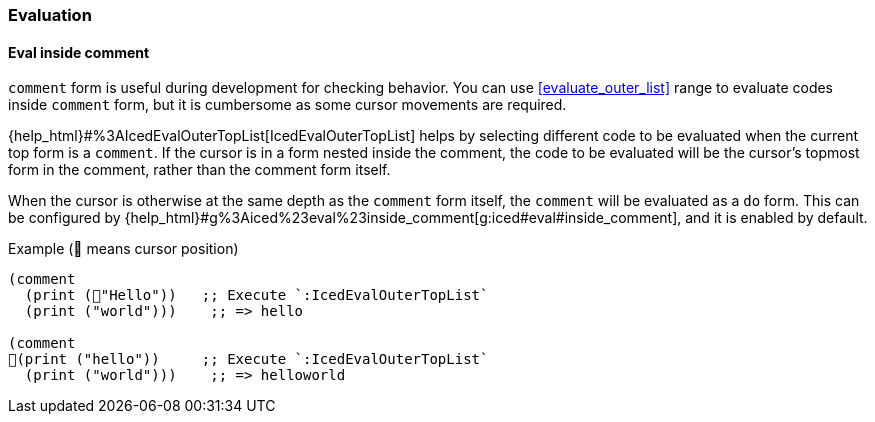 === Evaluation [[configuration_evaluation]]

==== Eval inside comment [[eval_inside_comment]]

`comment` form is useful during development for checking behavior.
You can use <<evaluate_outer_list>> range to evaluate codes inside `comment` form,
but it is cumbersome as some cursor movements are required.

{help_html}#%3AIcedEvalOuterTopList[IcedEvalOuterTopList] helps by selecting different code to be evaluated when the current top form is a `comment`.
If the cursor is in a form nested inside the comment, the code to be evaluated will be the cursor's topmost form in the comment, rather than the comment form itself.

When the cursor is otherwise at the same depth as the `comment` form itself, the `comment` will be evaluated as a `do` form.
This can be configured by {help_html}#g%3Aiced%23eval%23inside_comment[g:iced#eval#inside_comment], and it is enabled by default.

.Example (📍 means cursor position)
[source,clojure]
----
(comment
  (print (📍"Hello"))   ;; Execute `:IcedEvalOuterTopList`
  (print ("world")))    ;; => hello

(comment
📍(print ("hello"))     ;; Execute `:IcedEvalOuterTopList`
  (print ("world")))    ;; => helloworld
----
